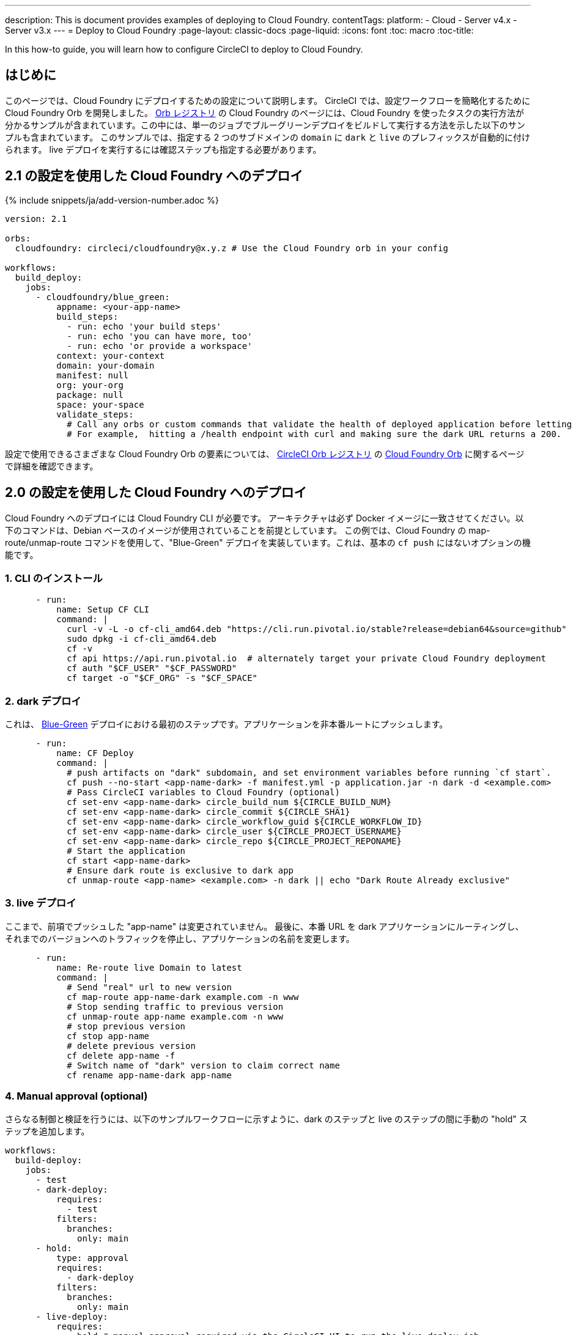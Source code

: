 ---

description: This is document provides examples of deploying to Cloud Foundry.
contentTags:
  platform:
  - Cloud
  - Server v4.x
  - Server v3.x
---
= Deploy to Cloud Foundry
:page-layout: classic-docs
:page-liquid:
:icons: font
:toc: macro
:toc-title:

In this how-to guide, you will learn how to configure CircleCI to deploy to Cloud Foundry.

[#introduction]
== はじめに

このページでは、Cloud Foundry にデプロイするための設定について説明します。 CircleCI では、設定ワークフローを簡略化するために Cloud Foundry Orb を開発しました。 link:https://circleci.com/developer/ja/orbs/orb/circleci/cloudfoundry[Orb レジストリ] の Cloud Foundry のページには、Cloud Foundry を使ったタスクの実行方法が分かるサンプルが含まれています。この中には、単一のジョブでブルーグリーンデプロイをビルドして実行する方法を示した以下のサンプルも含まれています。 このサンプルでは、指定する 2 つのサブドメインの `domain` に `dark` と `live` のプレフィックスが自動的に付けられます。 live デプロイを実行するには確認ステップも指定する必要があります。

[#deploy-to-cloud-foundry-with-2-1-configuration]
== 2.1 の設定を使用した Cloud Foundry へのデプロイ

{% include snippets/ja/add-version-number.adoc %}

```yaml
version: 2.1

orbs:
  cloudfoundry: circleci/cloudfoundry@x.y.z # Use the Cloud Foundry orb in your config

workflows:
  build_deploy:
    jobs:
      - cloudfoundry/blue_green:
          appname: <your-app-name>
          build_steps:
            - run: echo 'your build steps'
            - run: echo 'you can have more, too'
            - run: echo 'or provide a workspace'
          context: your-context
          domain: your-domain
          manifest: null
          org: your-org
          package: null
          space: your-space
          validate_steps:
            # Call any orbs or custom commands that validate the health of deployed application before letting Green deploy/reroute proceed.
            # For example,  hitting a /health endpoint with curl and making sure the dark URL returns a 200.
```

設定で使用できるさまざまな Cloud Foundry Orb の要素については、 link:https://circleci.com/developer/ja/orbs[CircleCI Orb レジストリ] の link:https://circleci.com/developer/ja/orbs/orb/circleci/cloudfoundry[Cloud Foundry Orb] に関するページで詳細を確認できます。

[#deploy-to-cloud-foundry-with-2-configuration]
== 2.0 の設定を使用した Cloud Foundry へのデプロイ

Cloud Foundry へのデプロイには Cloud Foundry CLI が必要です。 アーキテクチャは必ず Docker イメージに一致させてください。以下のコマンドは、Debian ベースのイメージが使用されていることを前提としています。 この例では、Cloud Foundry の map-route/unmap-route コマンドを使用して、"Blue-Green" デプロイを実装しています。これは、基本の `cf push` にはないオプションの機能です。

[#install-the-cli]
=== 1.  CLI のインストール

```yaml
      - run:
          name: Setup CF CLI
          command: |
            curl -v -L -o cf-cli_amd64.deb "https://cli.run.pivotal.io/stable?release=debian64&source=github"
            sudo dpkg -i cf-cli_amd64.deb
            cf -v
            cf api https://api.run.pivotal.io  # alternately target your private Cloud Foundry deployment
            cf auth "$CF_USER" "$CF_PASSWORD"
            cf target -o "$CF_ORG" -s "$CF_SPACE"
```

[#dark-deployment]
=== 2.  dark デプロイ

これは、 link:https://docs.cloudfoundry.org/devguide/deploy-apps/blue-green.html[Blue-Green] デプロイにおける最初のステップです。アプリケーションを非本番ルートにプッシュします。

```yaml
      - run:
          name: CF Deploy
          command: |
            # push artifacts on "dark" subdomain, and set environment variables before running `cf start`.
            cf push --no-start <app-name-dark> -f manifest.yml -p application.jar -n dark -d <example.com>
            # Pass CircleCI variables to Cloud Foundry (optional)
            cf set-env <app-name-dark> circle_build_num ${CIRCLE_BUILD_NUM}
            cf set-env <app-name-dark> circle_commit ${CIRCLE_SHA1}
            cf set-env <app-name-dark> circle_workflow_guid ${CIRCLE_WORKFLOW_ID}
            cf set-env <app-name-dark> circle_user ${CIRCLE_PROJECT_USERNAME}
            cf set-env <app-name-dark> circle_repo ${CIRCLE_PROJECT_REPONAME}
            # Start the application
            cf start <app-name-dark>
            # Ensure dark route is exclusive to dark app
            cf unmap-route <app-name> <example.com> -n dark || echo "Dark Route Already exclusive"
```

[#live-deployment]
=== 3.  live デプロイ

ここまで、前項でプッシュした "app-name" は変更されていません。  最後に、本番 URL を dark アプリケーションにルーティングし、それまでのバージョンへのトラフィックを停止し、アプリケーションの名前を変更します。

```yaml
      - run:
          name: Re-route live Domain to latest
          command: |
            # Send "real" url to new version
            cf map-route app-name-dark example.com -n www
            # Stop sending traffic to previous version
            cf unmap-route app-name example.com -n www
            # stop previous version
            cf stop app-name
            # delete previous version
            cf delete app-name -f
            # Switch name of "dark" version to claim correct name
            cf rename app-name-dark app-name
```

[#manual-approval]
=== 4. Manual approval (optional)

さらなる制御と検証を行うには、以下のサンプルワークフローに示すように、dark のステップと live のステップの間に手動の "hold" ステップを追加します。

```yaml
workflows:
  build-deploy:
    jobs:
      - test
      - dark-deploy:
          requires:
            - test
          filters:
            branches:
              only: main
      - hold:
          type: approval
          requires:
            - dark-deploy
          filters:
            branches:
              only: main
      - live-deploy:
          requires:
            - hold # manual approval required via the CircleCI UI to run the live-deploy job
          filters:
            branches:
              only: main
```